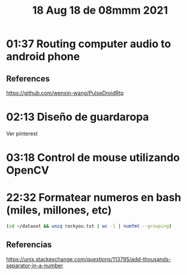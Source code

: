 #+TITLE: 18 Aug 18 de 08mmm 2021
* 01:37 Routing computer audio to android phone
** References
https://github.com/wenxin-wang/PulseDroidRtp
* 02:13 Diseño de guardaropa
Ver pinterest
* 03:18 Control de mouse utilizando OpenCV
* 22:32 Formatear numeros en bash (miles, millones, etc)
#+begin_src sh
(cd ~/dataset && uniq rockyou.txt | wc -l | numfmt --grouping)
#+end_src

#+RESULTS:
: 14,344,391

** Referencias
https://unix.stackexchange.com/questions/113795/add-thousands-separator-in-a-number
